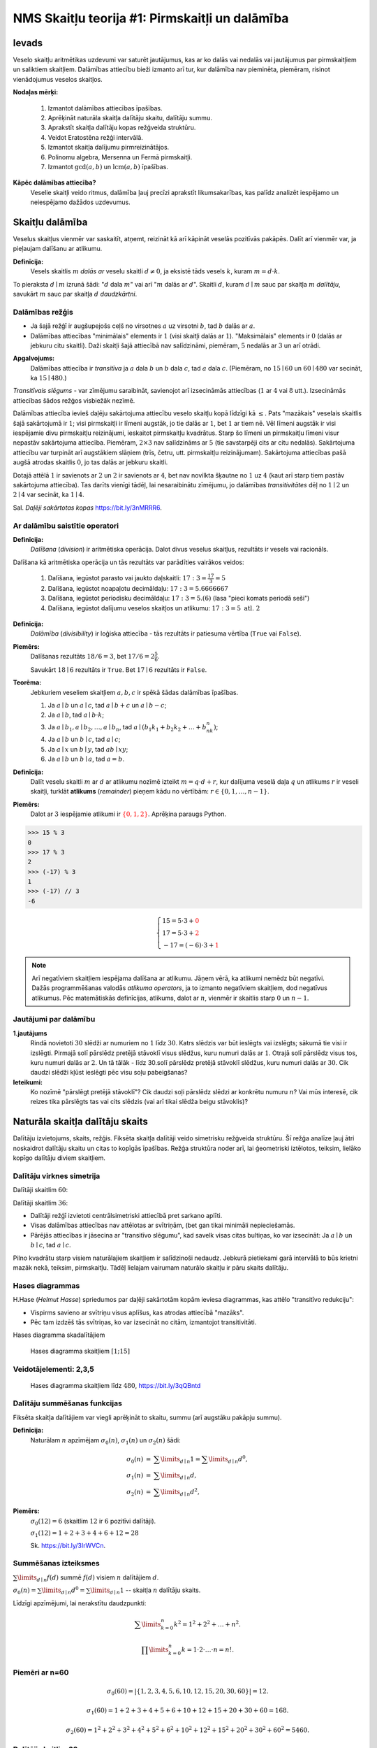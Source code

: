NMS Skaitļu teorija #1: Pirmskaitļi un dalāmība
=================================================

Ievads
--------

Veselo skaitļu aritmētikas uzdevumi var saturēt jautājumus, kas ar ko dalās vai nedalās vai jautājumus par pirmskaitļiem
un saliktiem skaitļiem.
Dalāmības attiecību bieži izmanto arī tur, kur dalāmība nav pieminēta, piemēram, risinot vienādojumus
veselos skaitļos.

**Nodaļas mērķi:**

  1. Izmantot dalāmības attiecības īpašības.
  2. Aprēķināt naturāla skaitļa dalītāju skaitu, dalītāju summu.
  3. Aprakstīt skaitļa dalītāju kopas režģveida struktūru.
  4. Veidot Eratostēna režģi intervālā.
  5. Izmantot skaitļa dalījumu pirmreizinātājos.
  6. Polinomu algebra, Mersenna un Fermā pirmskaitļi.
  7. Izmantot :math:`\gcd(a,b)` un :math:`\operatorname{lcm}(a,b)` īpašības.


**Kāpēc dalāmības attiecība?**
  Veselie skaitļi veido ritmus, dalāmība ļauj precīzi aprakstīt likumsakarības,
  kas palīdz analizēt iespējamo un neiespējamo dažādos uzdevumus.








Skaitļu dalāmība
-----------------------

Veselus skaitļus vienmēr var saskaitīt, atņemt, reizināt kā arī kāpināt veselās pozitīvās pakāpēs.
Dalīt arī vienmēr var, ja pieļaujam dalīšanu ar atlikumu.

**Definīcija:**
  Vesels skaitlis :math:`m` *dalās ar*
  veselu skaitli :math:`d \neq 0`, ja eksistē tāds vesels :math:`k`, kuram
  :math:`m = d \cdot k`.

To pieraksta :math:`d \mid m` izrunā šādi: ":math:`d` dala :math:`m`" vai arī ":math:`m` dalās ar :math:`d`".
Skaitli :math:`d`, kuram :math:`d \mid m` sauc par skaitļa :math:`m` *dalītāju*,
savukārt :math:`m` sauc par skaitļa :math:`d` *daudzkārtni*.





Dalāmības režģis
^^^^^^^^^^^^^^^^^^

.. image:: figs-ntjun01-divisibility/lattice-of-divisors.png
   :width: 1.2in


* Ja šajā režģī ir augšupejošs ceļš no virsotnes :math:`a` uz virsotni :math:`b`,
  tad :math:`b` dalās ar :math:`a`.
* Dalāmības attiecības "minimālais" elements ir :math:`1`
  (visi skaitļi dalās ar :math:`1`). "Maksimālais" elements
  ir :math:`0` (dalās ar jebkuru citu skaitli).
  Daži skaitļi šajā attiecībā nav salīdzināmi, piemēram, :math:`5` nedalās
  ar :math:`3` un arī otrādi.

**Apgalvojums:**
  Dalāmības attiecība ir *transitīva*
  ja :math:`a` dala :math:`b` un :math:`b` dala :math:`c`,
  tad :math:`a` dala :math:`c`. (Piemēram, no :math:`15 \mid 60` un
  :math:`60 \mid 480` var secināt, ka :math:`15 \mid 480`.)


*Transitīvais slēgums* - var zīmējumu saraibināt,
savienojot arī izsecināmās attiecības (:math:`1` ar :math:`4` vai :math:`8` utt.).
Izsecināmās attiecības šādos režģos visbiežāk nezīmē.




Dalāmības attiecība ievieš daļēju sakārtojuma attiecību veselo skaitļu kopā līdzīgi kā :math:`\leq`.
Pats "mazākais" veselais skaitlis šajā sakārtojumā ir :math:`1`;
visi pirmskaitļi ir līmeni augstāk, jo tie dalās ar :math:`1`, bet :math:`1` ar tiem nē.
Vēl līmeni augstāk ir visi iespējamie divu pirmskaitļu reizinājumi,
ieskaitot pirmskaitļu kvadrātus. Starp šo līmeni un pirmskaitļu līmeni
visur nepastāv sakārtojuma attiecība.
Piemēram, :math:`2 \times 3` nav salīdzināms ar :math:`5`
(tie savstarpēji cits ar citu nedalās).
Sakārtojuma attiecību var turpināt arī augstākiem slāņiem (trīs, četru, utt.
pirmskaitļu reizinājumam). Sakārtojuma attiecības
pašā augšā atrodas skaitlis :math:`0`, jo tas dalās ar jebkuru skaitli.

Dotajā attēlā :math:`1` ir savienots ar :math:`2` un :math:`2`
ir savienots ar :math:`4`, bet nav novilkta
šķautne no :math:`1` uz :math:`4` (kaut arī starp tiem
pastāv sakārtojuma attiecība). Tas darīts
vienīgi tādēļ, lai nesaraibinātu zīmējumu,
jo dalāmības *transitivitātes* dēļ no
:math:`1 \mid 2` un :math:`2 \mid 4` var secināt,
ka :math:`1 \mid 4`.

Sal. *Daļēji sakārtotas kopas* `<https://bit.ly/3nMRRR6>`_.




Ar dalāmību saistītie operatori
^^^^^^^^^^^^^^^^^^^^^^^^^^^^^^^^^^

**Definīcija:**
  *Dalīšana* (*division*) ir aritmētiska operācija. Dalot divus
  veselus skaitļus, rezultāts ir vesels vai racionāls.


Dalīšana kā aritmētiska operācija un tās rezultāts var parādīties vairākos veidos:

  1. Dalīšana, iegūstot parasto vai jaukto daļskaitli: :math:`17:3 = \frac{17}{3} = 5`
  2. Dalīšana, iegūstot noapaļotu decimāldaļu: :math:`17:3 = 5.6666667`
  3. Dalīšana, iegūstot periodisku decimāldaļu: :math:`17:3 = 5.(6)` (lasa "pieci komats periodā seši")
  4. Dalīšana, iegūstot dalījumu veselos skaitļos un atlikumu:  :math:`17:3 = 5\;\;\mbox{atl.}\;\;2`


**Definīcija:**
  *Dalāmība* (*divisibility*) ir loģiska attiecība - tās rezultāts ir
  patiesuma vērtība (``True`` vai ``False``).

**Piemērs:**
  Dalīšanas rezultāts :math:`18/6=3`, bet
  :math:`17/6=2\frac{5}{6}`.

  Savukārt :math:`18 \mid 6` rezultāts ir ``True``.
  Bet :math:`17 \mid 6` rezultāts ir ``False``.

**Teorēma:**
  Jebkuriem veseliem skaitļiem :math:`a,b,c` ir spēkā šādas dalāmības īpašības.

  1. Ja :math:`a \mid b` un :math:`a \mid c`, tad :math:`a \mid b+c` un :math:`a \mid b - c`;
  2. Ja :math:`a \mid b`, tad :math:`a \mid b \cdot k`;
  3. Ja :math:`a \mid b_1, a \mid b_2, \ldots, a \mid b_n`, tad :math:`a \mid (b_1k_1 + b_2k_2 + \ldots + b_nk_n)`;
  4. Ja :math:`a \mid b` un :math:`b \mid c`, tad :math:`a \mid c`;
  5. Ja :math:`a \mid x` un :math:`b \mid y`, tad :math:`ab \mid xy`;
  6. Ja :math:`a \mid b` un :math:`b \mid a`, tad :math:`a = b`.




**Definīcija:**
  Dalīt veselu skaitli :math:`m` ar :math:`d`
  ar atlikumu nozīmē izteikt :math:`m = q\cdot d + r`, kur
  dalījuma veselā daļa :math:`q`
  un atlikums :math:`r` ir veseli skaitļi, turklāt
  **atlikums** (*remainder*) pieņem kādu no vērtībām:
  :math:`r \in \{ 0, 1, \ldots, n-1 \}`.

**Piemērs:**
  Dalot ar :math:`3` iespējamie atlikumi
  ir :math:`\textcolor{red}{\{ 0,1,2 \}}`. Aprēķina paraugs Python.

.. code-block:: python

  >>> 15 % 3
  0
  >>> 17 % 3
  2
  >>> (-17) % 3
  1
  >>> (-17) // 3
  -6


.. math::

  \left\{
  \begin{array}{l}
  15 = 5 \cdot 3 + \textcolor{red}{0}\\
  17 = 5 \cdot 3 + \textcolor{red}{2}\\
  -17 = (-6) \cdot 3 + \textcolor{red}{1}
  \end{array}
  \right.


.. note::
  Arī negatīviem skaitļiem iespējama dalīšana ar atlikumu.
  Jāņem vērā, ka atlikumi nemēdz būt negatīvi.
  Dažās programmēšanas valodās
  *atlikuma operators*, ja to izmanto negatīviem skaitļiem,
  dod negatīvus atlikumus.
  Pēc matemātiskās definīcijas, atlikums, dalot ar :math:`n`, vienmēr ir skaitlis
  starp :math:`0` un :math:`n-1`.


Jautājumi par dalāmību
^^^^^^^^^^^^^^^^^^^^^^^^^


**1.jautājums**
  Rindā novietoti :math:`30` slēdži ar numuriem no :math:`1` līdz :math:`30`.
  Katrs slēdzis var būt ieslēgts vai izslēgts; sākumā tie visi ir izslēgti.
  Pirmajā solī pārslēdz pretējā stāvoklī visus slēdžus, kuru
  numuri dalās ar :math:`1`. Otrajā solī pārslēdz visus tos, kuru
  numuri dalās ar :math:`2`. Un tā tālāk - līdz 30.solī pārslēdz pretējā
  stāvoklī slēdžus, kuru numuri dalās ar :math:`30`.
  Cik daudzi slēdži kļūst ieslēgti pēc visu soļu pabeigšanas?

**Ieteikumi:**
  Ko nozīmē "pārslēgt pretējā stāvoklī"? Cik daudzi soļi pārslēdz slēdzi ar konkrētu numuru :math:`n`?
  Vai mūs interesē, cik reizes tika pārslēgts tas vai cits slēdzis (vai arī tikai slēdža
  beigu stāvoklis)?



.. only:: Internal

  **Atbilde:**

    **TODO:** Ievietot attēlu, kas parāda dalītāju skaitu dažādiem skaitļiem no :math:`1` līdz :math:`30`.
    Vizualizācija zīmē ritmu ar skaitļu :math:`1,2,3,4,\ldots` daudzkārtņiem horizontālēs.
    Dalītāju skaitu var saskaitīt vertikāli.
    Kuriem no skaitļiem ir nepāru skaits dalītāju?

  :math:`\square`








Naturāla skaitļa dalītāju skaits
------------------------------------

Dalītāju izvietojums, skaits, režģis. Fiksēta
skaitļa dalītāji veido simetrisku režģveida struktūru.
Šī režģa analīze ļauj ātri noskaidrot
dalītāju skaitu un citas to kopīgās īpašības. Režģa struktūra noder arī,
lai ģeometriski iztēlotos, teiksim, lielāko kopīgo dalītāju diviem skaitļiem.




Dalītāju virknes simetrija
^^^^^^^^^^^^^^^^^^^^^^^^^^^^

Dalītāji skaitlim :math:`60`:

.. image:: figs-ntjun01-divisibility/divisors-of-60-seq.png
   :width: 2in

.. image:: figs-ntjun01-divisibility/divisors-of-60-hasse.png
   :width: 1.6in

Dalītāji skaitlim :math:`36`:

.. image:: figs-ntjun01-divisibility/divisors-of-36-seq.png
   :width: 1.5in

.. image:: figs-ntjun01-divisibility/divisors-of-36-hasse.png
   :width: 1.5in




* Dalītāji režģī izvietoti centrālsimetriski attiecībā pret sarkano aplīti.
* Visas dalāmības attiecības nav attēlotas ar svītriņām,
  (bet gan tikai minimāli nepieciešamās.
* Pārējās attiecības ir jāsecina ar "transitīvo slēgumu",
  kad savelk visas citas bultiņas, ko var izsecināt:
  Ja :math:`a \mid b` un :math:`b \mid c`, tad :math:`a \mid c`.

Pilno kvadrātu starp visiem naturālajiem skaitļiem ir salīdzinoši
nedaudz. Jebkurā pietiekami garā intervālā to būs krietni
mazāk nekā, teiksim, pirmskaitļu.  Tādēļ lielajam vairumam
naturālo skaitļu ir pāru skaits dalītāju.




Hases diagrammas
^^^^^^^^^^^^^^^^^^

H.Hase (*Helmut Hasse*) spriedumos par daļēji sakārtotām
kopām ieviesa diagrammas, kas attēlo "transitīvo redukciju":

* Vispirms savieno ar svītriņu visus aplīšus, kas atrodas attiecībā "mazāks".
* Pēc tam izdzēš tās svītriņas, ko var izsecināt no citām, izmantojot transitivitāti.

Hases diagramma skadalītājiem

.. figure:: figs-ntjun01-divisibility/hasse-1-to-15.png
   :width: 2in
   :alt: Hases diagramma skaitļiem :math:`[1;15]`

   Hases diagramma skaitļiem :math:`[1;15]`


Veidotājelementi: 2,3,5
^^^^^^^^^^^^^^^^^^^^^^^^^^

.. figure:: figs-ntjun01-divisibility/hasse-larger.png
   :width: 4.2in
   :alt: Hases diagramma skaitļiem līdz :math:`480`

   Hases diagramma skaitļiem līdz :math:`480`, `<https://bit.ly/3qQBntd>`_



Dalītāju summēšanas funkcijas
^^^^^^^^^^^^^^^^^^^^^^^^^^^^^^^

Fiksēta skaitļa dalītājiem var viegli aprēķināt to skaitu, summu (arī augstāku pakāpju summu).

**Definīcija:**
  Naturālam :math:`n` apzīmējam :math:`\sigma_0(n)`, :math:`\sigma_1(n)` un :math:`\sigma_2(n)` šādi:

.. math::

  \begin{array}{rcl}
  \sigma_0(n) & = & \sum\limits_{d \mid n} 1 = \sum\limits_{d \mid n} d^0,\\
  \sigma_1(n) & = & \sum\limits_{d \mid n} d,\\
  \sigma_2(n) & = & \sum\limits_{d \mid n} d^2,
  \end{array}


**Piemērs:**
  :math:`\sigma_0(12) = 6` (skaitlim :math:`12` ir :math:`6` pozitīvi dalītāji).

  :math:`\sigma_1(12) = 1 + 2 + 3 + 4 + 6 + 12 = 28`

  Sk. `<https://bit.ly/3IrWVCn>`_.






Summēšanas izteiksmes
^^^^^^^^^^^^^^^^^^^^^^^

:math:`\sum\limits_{d \mid n} f(d)` summē :math:`f(d)`
visiem :math:`n` dalītājiem :math:`d`.

:math:`\sigma_0(n) = \sum\limits_{d \mid n} d^0 = \sum\limits_{d \mid n} 1` -- skaitļa
:math:`n` dalītāju skaits.

Līdzīgi apzīmējumi, lai nerakstītu daudzpunkti:

.. math::

  \sum\limits_{k = 0}^n  k^2 = 1^2 + 2^2 + \ldots + n^2.

.. math::

  \prod\limits_{k = 0}^n  k = 1 \cdot 2 \cdot \ldots \cdot n = n!.



Piemēri ar n=60
^^^^^^^^^^^^^^^^

.. math::

  \sigma_0(60) = \left| \{ 1,2,3,4,5,6,10,12,15,20,30,60 \} \right| = 12.

.. math::

  \sigma_1(60) = 1 + 2 + 3 + 4 + 5 + 6 + 10 + 12 + 15 + 20 + 30 + 60 = 168.

.. math::

  \sigma_2(60) = 1^2 + 2^2 + 3^2 + 4^2 + 5^2 + 6^2 + 10^2 + 12^2 + 15^2 + 20^2 + 30^2 + 60^2  = 5460.




Dalītāji skaitlim 60
^^^^^^^^^^^^^^^^^^^^^^

.. figure:: figs-ntjun01-divisibility/divisors-of-60.png
   :width: 2in



* Dalītāju skaitu var atrast, izmantojot *reizināšanas likumu*.
* Zināms, ka :math:`60 = 2^23^15^1`.
* Katrs skaitļa :math:`60` dalītājs izsakāms :math:`2^a3^b5^c`,
  kur :math:`a \in \{ 0,1,2\}`, :math:`b \in \{ 0,1 \}`, :math:`c \in \{ 0,1 \}`.
* Sareizinām elementu skaitu: :math:`3 \cdot 2 \cdot 2 = 12`.


.. math::

  \sigma_0 \left( 2^{\textcolor{red}{2}}3^{\textcolor{red}{1}}5^{\textcolor{red}{1}} \right) =

.. math::

   = (\textcolor{red}{2}+1)\cdot (\textcolor{red}{1}+1)(\textcolor{red}{1}+1) = 12.



Dalītāju un to kvadrātu summas
^^^^^^^^^^^^^^^^^^^^^^^^^^^^^^^^^^

:math:`\sigma_1(60)` un :math:`\sigma_2(60)` arī var ātri
aprēķināt, izmantojot algebriskas identitātes:


.. math::

  \sigma_1(60) = \left( 2^2 + 2^1 + 2^0 \right) \left( 3^1 + 3^0 \right) \left( 5^1 + 5^0 \right) =

.. math::

   = (4+2+1)(3+1)(5+1) = 7 \cdot 4 \cdot 6 = 168.


.. math::

  \sigma_2(60) = \left( 2^4 + 2^2 + 2^0 \right) \left( 3^2 + 3^0 \right) \left( 5^2 + 5^0 \right) =

.. math::

   = (16+4+1)(9+1)(25+1) = 5460.

Visu šo var iegūt no sadalījuma pirmreizinātājos:
:math:`60 = 2 \cdot 2 \cdot 3 \cdot 5 = 2^23^15^1`.

**Apgalvojums:**
  Katram naturālam :math:`n` eksistē
  bezgalīgi daudzi skaitļi :math:`M`, kuriem ir tieši
  :math:`n` pozitīvi dalītāji.

*Pierādījums:*
  Var izvēlēties :math:`M = p^{n-1}`, kur
  :math:`p` ir jebkurš pirmskaitlis. :math:`\blacksquare`







Jautājumi dalītāju skaitam un summai
^^^^^^^^^^^^^^^^^^^^^^^^^^^^^^^^^^^^^^^^

**1.jautājums:**
  Atrast mazāko naturālo skaitli :math:`M`, kam ir tieši :math:`16` dalītāji.

.. only:: Internal

  **Atbilde:**

    Skaitlim :math:`M` nevar būt vairāk kā četri pirmreizinātāji.
    Ja :math:`M = p_1^ap_2^bp_3^cp_4^d`, tam ir
    :math:`(a+1)(b+1)(c+1)(d+1)` dalītāji.
    Var iegūt rezultātu :math:`16`, ja :math:`a =b = c = d =1`.
    Savukārt, ja dažādo :math:`M` pirmreizinātāju
    ir vairāk kā četri, tad :math:`M` būtu vismaz :math:`2^5 = 32`
    dalītāji.

    Šķirosim dažādus gadījumus, kā :math:`16` var izteikt
    ne vairāk kā četru dažādu pirmskaitļu (vai to pakāpju) reizinājumu.
    Dalītāju skaitu nosaka pirmreizinātāju pakāpes, nevis tas, kā
    izvēlēti paši pirmreizinātāji. Tāpēc sadalījumus pirmreizinātājos
    šķirosim pēc pirmreizinātāju pakāpēm, veicot pirmreizinātāju izvēli
    nedaudz vēlāk.

    .. image:: figs-ntjun01-divisibility/16-divisors-var123.png
       :width: 4in

    **(A) gadījums:**
      :math:`16 = (15+1)` jeb :math:`p^{15}`, kur :math:`p` ir pirmskaitlis.
      Mazākais šāds skaitlis ir :math:`M = 2^{15} = 32768`.

    **(B) gadījums:**
      :math:`16 = (7+1)(1+1)` jeb
      :math:`p^7q`, kur :math:`p,q` ir pirmskaitļi.
      Mazākais šāds skaitlis ir :math:`2^7\cdot{} 3 = 128 \cdot 3 = 384`.

    **(C) gadījums:**
      :math:`16 = (3+1)(3+1)` jeb
      :math:`p^3q^3`, kur :math:`p,q` ir pirmskaitļi.
      Mazākais šāds skaitlis ir :math:`2^3\cdot{} 3^3 = 216`.


    .. image:: figs-ntjun01-divisibility/16-divisors-var45.png
       :width: 3.5in


    **(D) gadījums:**
      :math:`(3+1)(1+1)(1+1)` jeb
      :math:`p^3qr`, kur :math:`p,q,r` ir pirmskaitļi.
      Mazākais šāds skaitlis ir :math:`2^3\cdot{} 3 \cdot 5 = 120`.

    **(E) gadījums:**
      :math:`(1+1)(1+1)(1+1)(1+1)` jeb
      skaitlis formā :math:`pqrs`, kur :math:`p,q,r,s` ir pirmskaitļi.
      Mazākais šāds skaitlis ir :math:`2 \cdot 3 \cdot 5 \cdot 7 = 210`.


    Mazākais no apskatītajiem pieciem rezultātiem
    ir :math:`120` ((D) gadījums). Tā kā ikvienā no gadījumiem
    izvēlējāmies mazākos iespējamos pirmreizinātājus, tātad šo
    rezultātu nevar uzlabot.

  :math:`\square`





**2.jautājums:**
  Naturālam skaitlim :math:`n` ir tieši :math:`125` naturāli
  dalītāji (ieskaitot :math:`1` un pašu :math:`n`).
  Kādu visaugstākās pakāpes sakni noteikti var izvilkt no
  :math:`n`, iegūstot naturālu rezultātu?


.. only:: Internal

  **Atbilde:**

    :math:`125` var izteikt kā reizinājumu
    vairākiem skaitļiem (kas pārsniedz :math:`1`) sekojošos veidos:

    * :math:`125 = 124+1`.
    * :math:`125 = 25 \cdot 5 = (24 + 1) \cdot (4+1)`.
    * :math:`125 = 5 \cdot 5 \cdot 5 = (4+1) \cdot (4+1) \cdot (4+1)`.

    Tādēļ skaitli :math:`n` var sadalīt pirmreizinātājos
    vienā no sekojošiem veidiem:


    .. math::

      n = p^{124},\;\;n = p^{24}q^4\;\;\text{vai}\;\;n = p^{4}q^4r^4,

    kur :math:`p,q,r` ir pirmskaitļi. Visos gadījumos var izvilkt 4.pakāpes sakni.

  :math:`\square`




















Pirmskaitļu izvietojums
-------------------------

**Anotācija:**
  Šajā tēmā pamatojam, ka pirmskaitļu ir bezgalīgi daudz,
  apsveram iespējas tos algoritmiski atrast (Eratostena režģis,
  daži mūsdienu algoritmi). Apskatām sacensību uzdevumus,
  kuri iedvesmojušies no šīs pirmskaitļu teorijas.

  Pirmskaitļu izvietojums nelielos intervālos
  var izskatīties juceklīgs. Tomēr garākos
  intervālos to blīvums labi tuvināms ar
  varbūtisku modeli. Vienkāršoti sakot,
  lieliem naturāliem :math:`n`, varbūtība, ka :math:`n`
  ir pirmskaitlis, ir apgriezti
  proporcionāla skaitļa :math:`n` naturālajam logaritmam.



Pirmskaitļu jēdziens
^^^^^^^^^^^^^^^^^^^^^^

**Definīcija:**
  Naturālu skaitli :math:`p>1` sauc par **pirmskaitli**
  (*prime number*), ja vienīgie tā dalītāji ir :math:`1` un :math:`p`.

Naturālus skaitļus :math:`n>1`, kas nav pirmskaitļi, sauc par
**saliktiem skaitļiem** (*composite number*).
Skaitlis :math:`1` nav ne pirmskaitlis, ne salikts skaitlis.



Intervālā :math:`[1;100]` ir :math:`25` pirmskaitļi:

===  ===  ===  ===  ===
  2    3    5    7   11
 13   17   19   23   29
 31   37   41   43   47
 53   59   61   67   71
 73   79   83   89   97
===  ===  ===  ===  ===



.. note::
  Skaitlis :math:`1` nav ne pirmskaitlis, ne arī salikts skaitlis.
  Tas ir *vienības elements* naturālu skaitļu reizināšanā.
  (Veselo skaitļu pasaulē :math:`-1` ir otrs vienības elements.)





Eratostena režģis
^^^^^^^^^^^^^^^^^^^


.. image:: figs-ntjun01-divisibility/eratosthenes.png
   :width: 1.8in

Eratostena process notiek vairākos soļos.

* Skaitļu tabuliņā atzīmē mazāko skaitli
  (pirmskaitli :math:`\textcolor{red}{2}`) un visus
  tā dalāmos/daudzkārtņus izsvītro.
* Atzīmē mazāko neizsvītroto
  (pirmskaitli :math:`\textcolor{green}{3}`) un
  visus tā daudzkārtņus izsvītro.
* Atzīmē mazāko neizsvītroto
  (pirmskaitli :math:`\textcolor{blue}5`) un
  visus tā daudzkārtņus izsvītro.

**Apgalvojums:**
  Minētais process nekad nebeigsies; pēc katra soļa paliks
  neizsvītroti skaitļi.


.. note::
  Vai Eratostena režģis ir efektīvs algoritms,
  ja jāatrod visi pirmskaitļi intervālā :math:`[1,N]`?

  Eratostens (276. g. p.m.ē –194. g. p.m.ē.)
  pazīstams arī ar to, ka diezgan precīzi
  noteicis Zemeslodes apkārtmēru.
  Viņa eksperiments balstījās uz novērojumu,
  ka divās Ēģiptes pilsētās, kas abas atrodas
  uz tā paša meridiāna (mūsdienās tās
  sauc Asuāna un Aleksandrija),
  ir atšķirīgs Saules augstums virs horizonta
  vasaras saulgriežos. Asuāna atrodas
  uz Ziemeļu tropiskā loka – Saule tur
  nonāk tieši zenītā, savukārt Aleksandrijā
  tā pat saulgriežos atrodas
  noteiktā leņķī no zenīta – un leņķi var izmērīt,
  piemēram, kā vertikāla staba ēnas garumu.
  Attālums no Asuānas līdz Aleksandrijai
  Eratostenam bija zināms; Zemeslodes apkārtmēru
  tad noteica ar trigonometrisku sakarību

  Eratostena režģis ir dinamiskās programmēšanas
  piemērs. Šie algoritmi aizpilda apjomīgas
  datu struktūras (piemēram, masīvus, tabulas).
  Dinamiskā programmēšana ir efektīva, piemēram,
  kāpinot skaitļus lielās pakāpēs (atceroties agrāk
  iegūtus starprezultātus), vai arī, aprēķinot
  Fibonači skaitļus.

  Lai noskaidrotu, vai konkrēts skaitlis :math:`n`
  ir pirmskaitlis, Eratostena režģis nav praktisks
  algoritms (jo tas meklē visus pirmskaitļus, kas
  par to mazāki).


**Piemērs:**
  Kādā no Eratostena režģa veidošanas
  soļiem tiek izsvītroti visi tie saliktie skaitļi, kuri
  ir pirmskaitļa :math:`13`
  daudzkārtņi. Kurš no šajā solī
  izsvītrotajiem skaitļiem ir pirmais?

**Risinājums:**
  Skaitļa :math:`13` daudzkārtņi, kas tiek izsvītroti
  ir :math:`26,39,52,\ldots`. Mazākais no šiem skaitļiem,
  kas nedalās ar nevienu citu pirmskaitli :math:`p < 13`
  ir :math:`13^2 = 169`. Tam seko arī :math:`13 \cdot 17` un
  daudzi citi piemēri, kurus šajā solī izsvītro
  pirmoreiz.




Pirmskaitļu ir bezgalīgi daudz
^^^^^^^^^^^^^^^^^^^^^^^^^^^^^^^^^^

**Teorēma (Eiklīds):**
  Pirmskaitļu ir bezgalīgi daudz.

**Pierādījums:**
  No pretējā. Ja pirmskaitļu būtu
  galīgs skaits, tad eksistētu lielākais pirmskaitlis
  :math:`p_K`. Sareizinām visus pirmskaitļus, pieskaitām :math:`1`:

  .. math::

    P = p_1 \cdot p_2 \cdot p_3 \cdot \ldots \cdot p_K + 1.

  :math:`P` nedalās ne ar vienu no pirmskaitļiem, kuri ir galīgajā
  sarakstā: vienmēr atlikums :math:`1`. Vai nu :math:`P` pats ir pirmskaitlis
  vai kādu (sarakstā neesošu) pirmskaitļu reizinājums. Pretruna.
  :math:`\blacksquare`




Pilnās pārlases algoritms
^^^^^^^^^^^^^^^^^^^^^^^^^^^

Ir iespējams, pārbaudīt, vai skaitlis :math:`n` ir pirmskaitlis,
to dalot ar :math:`2,3,\ldots` -- visiem skaitļiem līdz :math:`\sqrt{n}`.

.. code-block:: python

  import math
  def isPrime(n):
      result = True
      ROOT = int(math.sqrt(n))
      for d in range(2,ROOT+1):
          if n % d == 0:
              result = False
              break
      return result

  print(isPrime(10000000019))


.. note::
  Pilnā pārlase ir ļoti neefektīva (slikti strādā jau pie :math:`n = 10^{30}`).
  Tam par iemeslu ir nepieciešamība kriptogrāfijā un citos lietojumos pārbaudīt
  vai ir pirmskaitlis kāds ļoti liels skaitlis, piemēram :math:`p \approx 10^{100}`
  (skaitlis ar aptuveni :math:`100` cipariem).

  Tad pilnajai pārlasei jāpārbauda aptuveni :math:`\sqrt{p} \approx 10^{50}` dalīšanās darbības --
  šis ir jau divreiz īsāks skaitlis, kura pierakstā ir tikai :math:`50` cipari, bet joprojām tik liels,
  lai visas šīs pārbaudes praksē nevarētu izdarīt.
  Ja kopš Visuma rašanās (Lielā sprādziena) pagājuši aptuveni 13.8 miljardi gadu,
  tās ir tikai :math:`4.35 \cdot 10^{23}` mikrosekundes.


Ātrāki pirmskaitļu testi
^^^^^^^^^^^^^^^^^^^^^^^^^^

  Ir algoritmi, kuri darbojas pietiekami efektīvi arī pie :math:`p \approx 10^{100}`
  un vēl daudz lielākiem skaitļiem.
  Pirmais no tiem ir Millera-Rabina tests (ap 1982.g.), kas izmanto nejaušo skaitļu ģeneratoru un
  var kļūdīties ar kaut kādu varbūtību. Nedaudz palielinot pārbaužu skaitu,
  šo kļūdīšanās varbūtību var pēc patikas samazināt. Šo algoritmu vēl joprojām visvairāk
  izmanto praksē.
  Sk. teoriju `<https://bit.ly/3qOFLsS>`_ un arī
  algoritma kodu dažās programmēšanas valodās -- `<https://bit.ly/3nNpKBo>`_.

  Cits svarīgs algoritms ir `<https://bit.ly/3FROhLN>`_, AKS algoritms
  jeb Agrawal-Kayal-Saxena pirmskaitļu tests ap 2002.g.) Tas bija pirmais
  efektīvais algoritms, kas neizmanto nejaušos skaitļus un arī nepieļauj kļūdīšanās varbūtību.



**Piemērs:**
  Vai eksistē :math:`1000` pēc kārtas sekojoši skaitļi, kuri visi ir salikti?

Atstarpēm starp pirmskaitļiem ir tendence pieaugt, ja skaitļi kļūst lielāki;
pastāv izvērsta teorija par **pirmskaitļu atstarpēm** (*prime gaps*).
Sk. `<https://bit.ly/3nOnoSG>`_.
Enciklopēdijas tabulā atrodam, ka pirmā vieta, kur attālums
starp diviem pirmskaitļiem pārsniedz tūkstoti, sākas ar pirmskaitli :math:`p=1\,693\,182\,318\,746\,371`

.. code-block:: python

  >>> import sympy
  >>> p1 = 1693182318746371
  >>> p2 = p1 + 1132
  >>> set([sympy.isprime(n) for n in range(p1+1, p2)])
  {False}

No otras puses, ir arī zināms, ka starpība starp diviem pēc kārtas
sekojošiem pirmskaitļiem bezgalīgi daudzas reizes nepārsniedz :math:`246`.
(T.i. eksistē cik patīk lieli pirmskaitļi :math:`p_1` un :math:`p_2`,
kuriem :math:`|p_1 - p_2| \leq 246`.)
Jautājums, vai eksistē bezgalīgi daudzi dvīņu pirmskaitļi (starp kuriem
attālums ir :math:`2`), joprojām ir atklāts.


**Konstruktīvs pierādījums:**
  Ja mums nav pieejams dators, Internets vai citi palīglīdzekļi,
  tad :math:`1000` pēc kārtas sekojošus saliktus skaitļus var
  uzkonstruēt arī ar vienkāršiem algebriskiem spriedumiem.

  Izvēlamies :math:`N = 1001!+2`, tad iegūstam, ka :math:`1000!+a` dalās ar
  :math:`a` katram :math:`a \in \{2,\ldots 1001 \}`. :math:`\square`

Ievērojam, ka iegūtais :math:`N = 1001!+2` (vieta, kur sākas saliktie skaitļi) ir krietni lielāks nekā
vērtība :math:`p_1 = 1693182318746371 + 1`, kas norādīta enciklopēdijā.



**Uzdevums:**
  Pierādīt, ka ir bezgalīgi daudz nepāru pirmskaitļu, kas
  izsakāmi formā :math:`4k+3` (dod atlikumu :math:`3`, dalot ar :math:`4`).

TODO: Pamatot līdzīgi kā pierādījumā par bezgalīgo pirmskaitļu skaitu.



Dirihlē teorēma par pirmskaitļiem
^^^^^^^^^^^^^^^^^^^^^^^^^^^^^^^^^^^

**Dirihlē Teorēma (Dirichlet):**
  Ja :math:`a` un :math:`d` ir savstarpēji pirmskaitļi,
  tad bezgalīgā aritmētiskā progresijā

  .. math::

    a, a+d, a+2d, a+3d, \ldots

  ir bezgalīgi daudz pirmskaitļu.

Dažām :math:`a` un :math:`d` vērtībām šo teorēmu var pierādīt ar elementārām
metodēm (nupat redzējām pie :math:`a=3` un :math:`d=4`). Bet vispārīgajā
gadījumā ir piemērotākas matemātiskās analīzes metodes,
kas iziet ārpus mūsu kursa.


Ulama spirāle
^^^^^^^^^^^^^^^^

.. image:: figs-ntjun01-divisibility/ulam-spiral.png
   :width: 2in


Ulama spirāli veido, uz rūtiņu papīra zīmējot
attinošos spirāli, sākot ar skaitli :math:`1`.
Pirmskaitļus, atzīmē ar melniem punktiņiem.

Pirmskaitļi neveido viegli
paredzamas likumsakarības, bet tie sablīvējas
uz dažām taisnēm.




**Piemērs:**
  Aplūkojam polinomu :math:`f(x) = x^2 + x + 41`.
  Visiem argumentiem :math:`x = 0,1,\ldots,39`
  tas pieņem vērtības, kas ir pirmskaitļi.

Šī polinoma vērtību vidū arī lielākiem :math:`x`
ir neparasti  daudz pirmskaitļu.
Ar modulāro aritmētiku iespējams
pamatot, ka :math:`x^2 + x + 41` (kur :math:`x \in \mathbb{N}`)
nevar dalīties ne ar vienu pirmskaitli :math:`p < 41`.


.. note::
  Joprojām nepastāv viegli uzrakstāma formula
  (piemēram, izmantojot elementārās funkcijas,
  veselās daļas u.c.), kuras vērtību
  kopa būtu bezgalīga un saturētu tikai pirmskaitļus.

  Protams, nav jēgas meklēt tādas starp polinomiem.
  Tomēr izrādās, ka daži polinomi
  starp savām vērtībām satur neparasti daudz pirmskaitļu.


**TODO:**
  Vizualizācija, kur :math:`x^2 + x + 41` vērtības
  atliktas uz Ulama spirāles.



Pirmskaitļu skaitīšanas funkcija
^^^^^^^^^^^^^^^^^^^^^^^^^^^^^^^^^^


.. image:: figs-ntjun01-divisibility/pi-counting-function.png
   :width: 2in


**Definīcija:**
  Ar :math:`\pi(x)` apzīmējam
  **pirmskaitļu skaitīšanas funkciju**
  (*prime-counting function*): Katram
  reālam skaitlim :math:`x \in \mathbb{R}`,
  :math:`\pi(x)` izsaka pirmskaitļu :math:`p_i` skaitu,
  kuriem :math:`p_i \leq x`.

  :math:`\pi(x)` definīcijas apgabals ir :math:`\mathbb{R}`,
  vērtību apgabals ir :math:`\mathbb{Z}_{0+}` -- visi
  veselie nenegatīvie skaitļi.

**Piemēri:**
  :math:`\pi(1.99) = 0`, :math:`\pi(2) = 1`,
  :math:`\pi(3) = \pi(3.14) = \pi(4.99) = 2`,
  :math:`\pi(100) = 25`.









Mersena un Fermā skaitļi
--------------------------


**Anotācija:**
  Meklējot pirmskaitļus formā :math:`2^n \pm 1` (vai vispārīgāk - :math:`a^n \pm 1`)
  saskaramies ar algebriskām likumsakarībām – bieži pastāv identitātes, kas ļauj izteiksmi
  sadalīt reizinātājos. Toties situācijas, kad tas nav triviāli izdarāms ir pētītas
  un novedušas pie Fermā un Mersena pirmskaitļu jēdziena.
  Tās ļauj atrast ļoti lielus pirmskaitļus.



Algebriskas identitātes
^^^^^^^^^^^^^^^^^^^^^^^^^

* Pakāpju starpības formula (visiem :math:`n \geq 2`):

  .. math::

    \textcolor{red}{a^n - b^n} =
    \textcolor{red}{(a-b)}\left( a^{n-1}+a^{n-2}b^1 + \ldots +
    a^1b^{n-2} + b^{n-1} \right).

* Pakāpju summas formula (visiem :math:`n \geq 1`):

  .. math::

    \textcolor{red}{a^{2n+1} + b^{2n+1}} =
    \textcolor{red}{(a+b)}\left( a^{2n} - a^{2n-1}b^1 +
    a^{2n-2}b^2 - \cdots - a^1b^{2n-1} + b^{2n} \right).

Var pierādīt, atverot iekavas. (Iekavās ar daudzpunktiem ir galīgu ģeometrisku
progresiju summas.)



Fermā skaitļu jēdziens
^^^^^^^^^^^^^^^^^^^^^^^^^^

Bijuši vairāki mēģinājumi uzrakstīt
kompaktu formulu (bez `for` cikliem
vai citiem programmēšanas paņēmieniem), kuras
visas vērtības ir pirmskaitļi.

**Definīcija:**
  Par :math:`n`-to Fermā skaitli
  (:math:`n \geq 0`) sauc :math:`F_n = 2^{2^n}+1`.

P.Fermā (*Pierre de Fermat*, 1607--1665) izteica hipotēzi,
ka visi :math:`F_n` ir pirmskaitļi.



:math:`F_0,F_1,F_2,F_3,F_4` ir vienīgie
zināmie pirmskaitļi:

* :math:`F_0 = 2^{2^0} + 1 = 2^1 + 1 = 3`,
* :math:`F_1 = 2^{2^1} + 1 = 2^2 + 1 = 5`,
* :math:`F_2 = 2^{2^2} + 1 = 2^4 + 1 = 17`,
* :math:`F_3 = 2^{2^3} + 1 = 2^8 + 1 = 257`,
* :math:`F_4 = 2^{2^4} + 1 = 2^{16} + 1 = 65537`.

Jau :math:`F_5 = 2^{2^5} + 1 = 2^{32} + 1 =`
:math:`=4\,294\,967\,297 = 641 \cdot 6\,700\,417` nav pirmskaitlis.
(Leonards Eilers (Leonhard Euler), 1707-1783).

.. note::
  Izņemot pirmos 5 Fermā skaitļus
  (no :math:`F_0` līdz :math:`F_4`), nav zināms neviens cits
  pirmskaitlis. Ir pilnībā sadalīti pirmreizinātājos
  pirmie :math:`12` šādi skaitļi – no :math:`F_0` līdz :math:`F_11`.
  Daudziem citiem ir zināmi daži dalītāji;
  atklāto/zināmo dalītāju skaits tiek
  regulāri papildināts.


Skaitļi formā :math:`2^N + 1` nevar būt pirmskaitļi,
ja kāpinātājam :math:`N` ir kāds nepāru dalītājs, kas lielāks par :math:`1`, jo
šajā gadījumā var dalīt reizinātājos, izmantojot
algebriskas identitātes :math:`a^3 + 1^3`, :math:`a^5 + 1^5` utml.

Tātad pats kāpinātājs :math:`N` (lai sanāktu kaut kas interesants,
kas nedalās reizinātājos pavisam triviāli)
noteikti ir divnieka pakāpe jeb :math:`2^N + 1` ir faktiski
pierakstāms kā :math:`2^{2^k}+1`.
Fermā pirmskaitļi :math:`2^n+1` ir iespējami vien tad, ja skaitlim :math:`n` nav nepāru dalītāju
(pretējā gadījumā tos var sadalīt reizinātājos, izmantojot kubu summu, piekto pakāpju summu vai līdzīgu identitāti).
Tātad Fermā pirmskaitļi patiesībā izskatās šādi: :math:`2^{2^n}+1`.







Mersenna skaitļi
^^^^^^^^^^^^^^^^^^

**Definīcija:**
  Skaitli :math:`M_n` sauc par
  **Mersenna skaitli** (*Mersenne number*), ja to var izteikt formā :math:`2^n - 1`.
  Ja turklāt :math:`M_n` ir pirmskaitlis, tad to sauc par
  **Mersenna pirmskaitli** (*Mersenne prime*).


.. note::
  Kāda īpašība noteikti jāizpilda
  skaitlim :math:`n`, lai :math:`M_n = 2^n - 1` būtu
  izredzes būt pirmskaitlim?

  Ja :math:`n` nav pirmskaitlis un to var sadalīt kā :math:`n = ab`, tad :math:`2^n-1`
  dalās reizinātājos kā divu :math:`a`-to (vai divu :math:`b`-to) pakāpju starpība un tātad nav pirmskaitlis.
  Tātad vienīgie Mersena pirmskaitļi var būt formā :math:`2^p - 1`, kur :math:`p` ir pirmskaitlis.
  Šādā formā parasti ir pirmskaitļi-rekordisti
  (t.i. lielākie starp visiem pirmskaitļiem, kuri ikbrīd zināmi progresīvajai cilvēcei).




**Teorēma:**
  Lai Mersena skaitlis :math:`M_n = 2^n - 1`
  būtu pirmskaitlis, ir *nepieciešami*, lai pats
  :math:`n` būtu pirmskaitlis.

**Pierādījums:**
  Ja :math:`n = km` ir divu naturālu
  skaitļu reizinājums (turklāt :math:`k>1` un :math:`m>1`),
  tad var sadalīt reizinātājos kā :math:`a^m - b^m`:

  .. math::

    M_n = 2^{km} - 1 = \left( 2^k \right)^m - 1^m =

  .. math::

    = (2^k - 1) \left( (2^k)^{m-1} + \ldots + 1 \right).



Nosacījums, ka :math:`p` ir pirmskaitlis ir
*nepieciešams*, bet nav
*pietiekams*, lai :math:`2^p - 1` būtu pirmskaitlis.

**Piemēri:**

  .. math::

    \begin{array}{l}
    M_{11} = 2^{11} - 1 = 2047 = 23 \cdot 89,\\
    M_{23} = 2^{23} - 1 = 8388607 = 47 \cdot 178481.\\
    \end{array}

Šādu piemēru ir tik daudz, ka Mersena skaitļi, kuri
tiešām ir pirmskaitļi, ir tikai niecīga daļa no
visiem :math:`2^p - 1` (pašlaik zināms tikai :math:`51` Mersena pirmskaitlis;
vidēji katru gadu atrod pa vienam jaunam).


Mersena pirmskaitļu piemēri:

====================  ==========  ==========  ==========  ===========  =============  ================  ================  ========================
:math:`n`              :math:`2`   :math:`3`   :math:`5`    :math:`7`     :math:`13`        :math:`17`        :math:`19`                :math:`31`
:math:`M_n = 2^n-1`    :math:`3`   :math:`7`  :math:`31`  :math:`127`   :math:`8191`  :math:`131\,071`  :math:`524\,287`  :math:`2\,147\,483\,647`
====================  ==========  ==========  ==========  ===========  =============  ================  ================  ========================


Lielākais Mersena pirmskaitlis (un vispār - lielākais
zināmais pirmskaitlis) ir :math:`2^{82\,589\,933} - 1`.
Tas atrasts 2018.g. decembrī.

Pavisam zināmi :math:`51` Mersena pirmskaitļi. Kopš
1996.g. GIMPS (*Great Internet Mersenne Prime Search*)
projekta ietvaros 23 gadu laikā atrasti jau
17 pirmskaitļi.

Sk. visu zināmo Mersenna pirmskaitļu sarakstu -- `<https://bit.ly/3nOYhzl>`_.


.. note::
  Šis GIMPS projekts parādījās kā prototips/iedvesma BitCoin un citu līdzīgu kriptovalūtu rēķināšanai.
  Lielākā zināmā Mersena pirmskaitļa :math:`M_{82,589,933}` decimālpierakstā
  ir :math:`24,862,048` cipari – pilnībā izdrukāts tas aizņemtu vairākus grāmatplauktus.



Perfektie skaitļi
^^^^^^^^^^^^^^^^^^^^

**Definīcija:**
  Skaitli sauc par **perfektu** (*perfect number*),
  ja tas vienāds ar visu savu dalītāju summu (izņemot sevi pašu).

**Piemēri:**
  :math:`6 = 1+2+3`; :math:`28 = 1 + 2 + 4 + 7 + 14`.

**Teorēma (Eiklīds):**
  Ja :math:`2^p - 1` ir pirmskaitlis, tad
  :math:`2^{p-1}(2^p - 1)` ir perfekts.

**Teorēma (Eilers):**
  Visi pāru perfektie skaitļi izsakāmi
  formā :math:`2^{p-1}(2^p - 1)`.


Izteiksim dažus perfektos skaitļus binārajā pierakstā:

=======================  =======================================================
Pirmskaitlis :math:`p`   :math:`2^{p-1}(2^p - 1)` vērtība
:math:`p = 2`            :math:`6_{10} = 110_{2}`
:math:`p = 3`            :math:`28_{10} = 11100_{2}`
:math:`p = 5`            :math:`496_{10} = 111110000_{2}`
:math:`p = 7`            :math:`8128_{10} = 1111111000000_{2}`
:math:`p = 13`           :math:`33550336_{10} = 1111111111111000000000000_{2}`
=======================  =======================================================

Ar :math:`p=11` Mersenna pirmskaitlis nesanāk, jo :math:`2^{11} - 1 = 2047 = 23 \cdot 89`.





Jautājumi par Fermā un Mersena skaitļiem
^^^^^^^^^^^^^^^^^^^^^^^^^^^^^^^^^^^^^^^^^^^


**1.jautājums:**
  Vispārināt Fermā skaitļus, noskaidrojot, kuri no :math:`a^k+1` var būt pirmskaitļi
  naturālām :math:`a` un :math:`k` vērtībām (ja :math:`a \neq 2`).


.. Andreescu2006.1.77

**2.jautāums:**
  Pierādīt, ka naturāliem skaitļiem :math:`m` un :math:`n`,
  kam :math:`m > n`, Fermā skaitlis :math:`F_m - 2` noteikti
  dalās ar :math:`F_n`.

.. only:: Internal

  **Atbilde:**

    Atkārtoti lietojam kvadrātu starpības formulu dalīšanai reizinātājos:

    .. math::

      F_m - 2 = 2^{2^m} + 1 - 2 = 2^{2^m} - 1 =

    .. math::

      =\left( 2^{2^{m-1}} - 1 \right) \left( 2^{2^{m-1}} + 1 \right) =
      \left( F_{m-1} - 2 \right) F_{m-1}.

    Ja arī :math:`m - 1 > n`, tad līdzīgu spriedumu atkārto vēlreiz,
    dalot reizinātājos :math:`F_{m-1} - 2` utt. Katrā
    solī redzam, ka uzrodas reizinātāji :math:`F_{m-1}`, :math:`F_{m-2}` utt.
    Kāds no šiem reizinātājiem būs tieši :math:`F_n`.

  :math:`\square`




**3.jautājums:**
  Dažādiem naturāliem :math:`m` un :math:`n`, skaitļi :math:`F_m` un :math:`F_n` ir
  savstarpēji pirmskaitļi.
  (Piemēram, :math:`F_5` dalās ar :math:`641`. Tātad neviens cits Fermā
  skaitlis nevar dalīties ar :math:`641`.)

.. only:: Internal

  **Atbilde:**

    Pieņemsim, ka :math:`m>n`. Tad :math:`F_m - 2` dalās ar :math:`F_n`. Iegūstam:

    .. math::

      \text{LKD}(F_m,F_n) = \text{LKD}((F_m -2) + 2,F_n) = \text{LKD}(2,F_n) = 1.

  :math:`\square`




**4.Jautājums:**
  Atrast visus pirmskaitļus, kas izsakāmi formā
  :math:`n^n + 1` un ir mazāki kā :math:`10^{19}`.

.. only:: Internal

  **Atbilde:**

    Ja :math:`n` dalās ar kādu nepāru skaitli :math:`c>1`
    (t.i. :math:`n = cd`, kur :math:`c = 2k+1 \geq 3`),
    tad pirmskaitlis nesanāk, jo

    .. math::

      n^n + 1 = \left( n^d \right)^c + 1^c = \left( n^d \right)^{2k+1} + 1^{2k+1},

    kas dalās reizinātājos pēc formulas
    :math:`a^{2k+1} + b^{2k+1} = (a+b)(a^{2k} - \ldots + b^{2k})`,
    kur :math:`a = n^d` un :math:`b = 1`.


    Ja :math:`n` ir divnieka pakāpe, šķirojam gadījumus:

    * Ja :math:`n = 1`, tad :math:`n^n + 1 = 2` (der)
    * Ja :math:`n = 2`, tad :math:`n^n + 1 = 5` (der)
    * Ja :math:`n = 4`, tad :math:`n^n + 1 = 257` (der)

    Ja :math:`n=8`, tad

    .. math::

      8^8 + 1 = \left( 2^8 \right)^3 + 1^3,

    kas dalās reizinātājos pēc formulas
    :math:`a^3 + b^3 = (a+b)\left( a^2 - ab + b^2 \right)`:


    .. math::

      8^8 + 1 = \left( 2^8 + 1 \right)\left( 2^{16} - 2^8 + 1 \right).


    Pamatosim, ka pie :math:`n = 16` skaitlis :math:`n^n + 1 > 10^{19}`,
    t.i. šāds skaitlis neder (neatkarīgi no tā, vai tas
    ir pirmskaitlis).


    .. math::

      16^{16} + 1 = 2^{64} + 1 =

    .. math::

      2^4 \cdot 2^{60} + 1 = 16 \cdot \left( 2^{10} \right)^6 + 1 = 16 \cdot 1024^6 + 1 >

      > 16 \cdot 1000^6 = 16 \cdot 10^{18}  = 1.6 \cdot 10^{19} > 10^{19}.

    .. note::
      Starp citu, :math:`16^{16} +1 = 2^{64} + 1 = 2^{2^6} + 1 = F_6`
      ir sestais Fermā skaitlis. Tas nav pirmskaitlis:
      :math:`F_6 = 18\,446\,744\,073\,709\,551\,617` dalās ar
      :math:`274177 = 1071 \cdot 2^8 + 1`.

      To pamatoja Tomass Klausens (*Thomas Clausen*, 1855.g.
      Tartu, tag. Igaunija).

  :math:`\square`









Aritmētikas pamatteorēma
-------------------------


**Teorēma:**
  Katrs naturāls skaitlis :math:`n > 1` ir vai nu pirmskaitlis,
  vai arī ir izsakāms pirmskaitļu reizinājumā, pie tam šis reizinājums
  ir viens vienīgs (ja neņem vērā reizinātāju secību).

**Eksistence:**
  Pierādām ar indukciju:
  Ja :math:`n=2`, tad apgalvojums ir spēkā, jo :math:`2` ir pirmskaitlis.
  Pieņemam, ka apgalvojums ir spēkā visiem :math:`k < n`. Pamatosim, ka
  tas izpildās arī skaitlim :math:`n`.
  Ja :math:`n` ir pirmskaitlis, tad tas jau ir šādi izteikts. Savukārt, ja
  :math:`n = ab` (kur :math:`a,b > 1`), tad abus :math:`a` un :math:`b` jau protam izteikt.
  :math:`\square`


.. image:: figs-ntjun01-divisibility/factoring-12.png
   :width: 2in

Kāpēc neatkarīgi no **faktorizēšanas**
secības, vienmēr sanāk tas pats?  (Par faktorizēšanu sauc dalīšanu reizinātājos.)


.. math::

  \begin{array}{l}
  12 = 2 \cdot 6= 2 \cdot 2 \cdot 3.\\
  12 = 3 \cdot 4 = 3 \cdot 2 \cdot 2.\\
  3 \cdot 2 \cdot 2 \cdot \textcolor{red}{1} \cdot \textcolor{red}{1} \cdot \textcolor{red}{1}.\\
  3 \cdot 2 \cdot 2 \cdot \textcolor{red}{(-1)} \cdot \textcolor{red}{(-1)}.\\
  \end{array}




.. note::
  Lielu skaitļu (100 un vairāk ciparu) dalīšana reizinātājos
  ir datoram grūti veicams uzdevums.
  Pirmskaitļu testi (kā Millera-Rabina tests u.c.) var salīdzinoši
  ātri dot atbildi, vai skaitlis ir pirmskaitlis vai nē.
  Bet neeksistē līdzīgs efektīvs algoritms, kas dalītu reizinātājos
  tos skaitļus, kuri **nav** pirmskaitļi.

  Pirmskaitļi te līdzinās atomiem ķīmijā. Ķīmiski tīra viela
  (neatkarīgi no sadalīšanas veida un soļiem)
  dod elementu atomus, kuru skaits attiecas kā
  nelieli veseli skaitļi. Līdzīgi kā ūdens
  molekulu veido divi ūdeņraža un viens skābekļa
  atoms, skaitli :math:`12` veido divi pirmskaitļa :math:`2`
  atomi un viens pirmskaitļa :math:`3` atoms.



**Skaitļa 90 faktorizācija**

.. image:: figs-ntjun01-divisibility/factoring-90.png
   :width: 3.5in

Ļoti dažādi veidi, kā nonākt līdz pirmskaitļu reizinājumam.


.. note::
  Fakts, ka ikvienu naturālu skaitli var tieši vienā veidā izteikt kā (viena vai vairāku)
  pirmskaitļu reizinājumu, nav triviāls vai pašsaprotams. Tas izriet no vairākām naturālu skaitļu
  aritmētikā esošām īpašībām (kas tieši **neizriet** no reizināšanas vai dalīšanas attiecības).
  Pierādījums izmanto naturālu skaitļu sakārtojumu (starp skaitļiem var atrast vismazāko),
  izmanto iespēju dalīt ar atlikumu. Ir iespējamas tādas īpatnēju "skaitļu" kopas,
  kurās aritmētikas pamatteorēma neizpildās.

  Sk. *Factor trees* -- `<https://bit.ly/3KztiB5>`_.




**Viennozīmība:**
  Pieņemsim, ka :math:`s > 1` izsakāms divos
  dažādos veidos:

  .. math::

    s = p_1p_2\cdots{}p_m,

  .. math::

    s = q_1q_2\cdots{}q_n.

  Jāparāda, ka :math:`m=n` un :math:`q_j` ir tie paši, kas :math:`p_j`
  (iespējams, citā secībā). Pēc
  **Eiklīda lemmas** :math:`p_1` dala vienu no :math:`q_j`.
  Pārnumurējam tā, lai :math:`p_1` dalītu :math:`q_1`.

  Tā kā :math:`q_1` arī ir pirmskaitlis, tad :math:`p_1 = q_1`.
  Dalām abas vienādības ar :math:`p_1`. Iegūstam:


  .. math::

    s_1 = p_2\cdots{}p_m,

  .. math::

    s_1 = q_2\cdots{}q_n.

  Tagad tāpat var pamatot, ka :math:`p_2 = q_2`, utt. :math:`\blacksquare`



**Eiklīda lemma:**
  Ja pirmskaitlis :math:`p` dala divu veselu skaitļu
  reizinājumu :math:`ab`, tad :math:`p` dala vismaz vienu no skaitļiem :math:`a` vai :math:`b`.

**Pierādījums:**
  Pieņemsim, ka :math:`p` un :math:`a` ir savstarpēji pirmskaitļi.
  (Ja :math:`\text{LKD}(p,a)>1`, tad :math:`p` dalītu :math:`a`). Pēc
  **Eiklīda algoritma**
  jebkuriem savstarpējiem pirmskaitļiem
  :math:`p,a` var atrast tādus veselus :math:`x` un :math:`y`, ka
  :math:`px + ay = 1` (**Bezū identitāte**).

  Tā kā :math:`pxb` dalās ar :math:`p`
  un :math:`ayb = (ab)y` dalās ar :math:`p`, tad arī summa
  :math:`pxb + ayb = (px+ay)b = 1 \cdot b = b` dalās ar :math:`p`.
  :math:`\blacksquare`


**Kopsavilkums**
  Kā nupat redzējām:
  Bezū identitāte :math:`\Rightarrow`
  &nbsp;&nbsp;&nbsp;&nbsp;&nbsp;&nbsp;Eiklīda lemma :math:`\Rightarrow`
  &nbsp;&nbsp;&nbsp;&nbsp;&nbsp;&nbsp;&nbsp;&nbsp;&nbsp;&nbsp;&nbsp;&nbsp;Aritmētikas pamatteorēma.

  Aritmētikas pamatteorēma tātad izmanto ne vien pirmskaitļu jēdzienu, bet
  arī iespēju sakārtot veselus pozitīvus skaitļus (atrast starp bezgalīgi
  daudzajiem :math:`ax+by = d` vismazāko pozitīvo), gan arī iespēju dalīt
  skaitļus ar atlikumu, ka atlikums :math:`r` ir mazāks par dalītāju :math:`d`.



**Neparasts piemērs:**
  Ieviešam skaitļu kopu :math:`a + b\sqrt{-5}`, kur :math:`a,b` ir veseli skaitļi.
  Divu skaitļu :math:`a_1 + b_1\sqrt{-5}` un :math:`a_2 + b_2\sqrt{-5}` reizinājums
  atkal ir skaitlis no šīs kopas. Tātad arī šajā kopā var
  dalīt skaitļus reizinātājos; definēt "pirmskaitļus" :math:`p` (kuriem
  vienīgie dalītāji ir :math:`1`, :math:`-1`, :math:`p`, :math:`-p`).


.. math::

  6 = 2 \cdot 3.

.. math::

  6 = (1 - \sqrt{-5})(1 + \sqrt{-5}) = 1^2 - (\sqrt{5})^2 = 1-(-5)=6.

Skaitli :math:`6` var sadalīt pirmreizinātājos divos dažādos veidos!

Šajā komplekso skaitļu apakškopā var nodarboties ar skaitļu reizināšanu
un pat definēt "pirmskaitļus". Bet tajā nepastāv iespēja skaitļus
salīdzināt ar :math:`<` un :math:`>`, nevar dalīt ar atlikumu, nepastāv arī Eiklīda lemma.



**Uzdevums:**
  Pamatot, ka skaitļi :math:`p_1 = 2`, :math:`p_2 = 3`, :math:`p_3 = 1 - \sqrt{-5}` un
  :math:`p_4 = 1 + \sqrt{-5}`
  ir "pirmskaitļi" skaitļu kopā

  .. math::

    \left\{ a + b\sqrt{-5}\,\mid\,a,b \in \mathbb{Z} \right\}.

  Citiem vārdiem: Ja kādu no šiem :math:`p_i` (:math:`i=1,2,3,4`) var izteikt kā reizinājumu:

  .. math::

    p_i = (a + b\sqrt{-5})(c + d\sqrt{-5}),

  tad vai nu viens, vai otrs reizinātājs ir :math:`+1` vai :math:`-1`.




LKD un MKD
-------------

Intuīcija par LKD
^^^^^^^^^^^^^^^^^^^^^^

.. image:: figs-ntjun01-divisibility/venn-for-divisors.png
   :width: 2.5in

Aplūkojot visus divu skaitļu kopīgos dalītājus (vai dalāmos), izrādās, ka
starp tiem vienmēr ir noteiktas sakarības,
ko var ļoti kompakti aprakstīt, atrodot lielāko kopīgo dalītāju
(attiecīgi mazāko kopīgo dalāmo).



**Definīcija:**
  Par veselu skaitļu :math:`m` un :math:`n`
  **lielāko kopīgo dalītāju (LKD)**
  (*greatest common divisor*, ko reizēm
  pieraksta arī kā `gcd(m,n)`) sauc
  lielāko naturālo skaitli, ar kuru dalās gan
  :math:`m`, gan :math:`n`. To apzīmē ar :math:`\text{LKD}(m,n)`.

*Piezīme:*
  LKD var definēt arī vairāk nekā diviem
  skaitļiem, bet tie nedrīkst visi reizē būt :math:`0`.
  Pat ja :math:`m,n` ir negatīvi, :math:`\text{LKD}(m,n)`
  vienmēr ir vesels pozitīvs jeb naturāls skaitlis.

**Piemēri:**

  .. math::

    \begin{array}{l}
    \text{LKD}(8,12)=4,\\
    \text{LKD}(21,34)=1,\\
    \text{LKD}(0,-17)=17`.
    \end{array}



Savstarpēji pirmskaitļi
^^^^^^^^^^^^^^^^^^^^^^^^^

**Definīcija:**
  Skaitļus :math:`m` un :math:`n` sauc
  par **savstarpējiem pirmskaitļiem**
  (*mutual primes*, *co-primes*), ja
  :math:`\text{LKD}(m,n)=1`.

**Piemēri:**

  1. Naturāli skaitļi :math:`n` un :math:`n+1`
     vienmēr ir savstarpēji pirmskaitļi
     (piemēram, :math:`\text{LKD}(15,16)=1`.
  2. Divi dažādi pirmskaitļi vienmēr ir arī
     savstarpēji pirmskaitļi (piemēram,
     :math:`\text{LKD}(13,17)=1`).


LKD un citi kopīgie dalītāji
^^^^^^^^^^^^^^^^^^^^^^^^^^^^^^^^

**Apgalvojums:**
  Ja :math:`a` un :math:`b` ir veseli
  skaitļi, kas nav abi reizē vienādi ar :math:`0`,
  tad to lielākais kopīgais
  dalītājs :math:`d = \text{LKD}(a,b)` ir tāds,
  ka jebkuram citam abu skaitļu kopīgam
  dalītājam :math:`d^{\ast}` (kur :math:`d^{\ast}|a` un
  :math:`d^{\ast}|b`), šis :math:`d^{\ast}` būs arī
  :math:`d` dalītājs.

Neformāli sakot,
:math:`d = \text{LKD}(a,b)` ir nevis vienkārši
lielākais skaitlis starp dažādiem :math:`a` un :math:`b`
kopīgajiem dalītājiem, bet tas ir visu šādu
dalītāju režģa augšējais punkts.




LKD, ja dots sadalījums pirmreizinātājos
^^^^^^^^^^^^^^^^^^^^^^^^^^^^^^^^^^^^^^^^^^^^^

:math:`\text{LKD}(m,n)` viegli atrast, ja :math:`m,n`
sadalīti pirmreizinātājos.

=======================  =============================  =============================  =============================  =============================
Pirmreizinātājs          :math:`2`                      :math:`3`                      :math:`5`                      :math:`7`
:math:`300`              :math:`\textcolor{red}{2^2}`   :math:`\textcolor{blue}{3^1}`  :math:`\textcolor{red}{5^2}`   :math:`\textcolor{blue}{7^0}`
:math:`300`              :math:`\textcolor{blue}{2^1}`  :math:`\textcolor{red}{3^2}`   :math:`\textcolor{blue}{5^1}`  :math:`\textcolor{red}{7^1}`
=======================  =============================  =============================  =============================  =============================



:math:`\text{LKD}(300,630) = \textcolor{blue}{2^1}\cdot \textcolor{blue}{3^1}\cdot\textcolor{blue}{5^1}\cdot\textcolor{blue}{7^0} = 30`.

:math:`\text{LKD}(m,n)` satur tos pašus pirmreizinātājus,
ko :math:`m` un :math:`n`, bet katra pirmreizinātāja pakāpe
ir minimums no pirmreizinātāja pakāpes skaitlī :math:`m`
un šī paša pirmreizinātāja pakāpes skaitlī :math:`n`.



Dažādas LKD īpašības
^^^^^^^^^^^^^^^^^^^^^

* Ja :math:`p` ir pirmskaitlis, tad :math:`\text{LKD}(p,m)` ir
  :math:`p` vai :math:`1`.
* Ja :math:`\text{LKD}(m,n) = d`, tad :math:`m/d` un :math:`n/d` ir
  savstarpēji pirmskaitļi.
* Ja :math:`m/d^{\ast}` un :math:`n/d^{\ast}` abi ir veseli
  un savstarpēji pirmskaitļi, tad :math:`\text{LKD}(m,n) = d^{\ast}`.
* :math:`\text{LKD}(m,n) = \text{LKD}(m-n,n)`. LKD
  nemainās, ja no viena skaitļa atņem otru skaitli (vai
  arī divkāršotu, trīskāršotu utt. otru skaitli).
* Ja :math:`m = nq + r`, tad
  :math:`\text{LKD}(m,n) = \text{LKD}(r,n)` (skaitli :math:`m`
  var aizstāt ar tā atlikumu, dalot ar :math:`n`).




Kā praktiski atrast LKD?
^^^^^^^^^^^^^^^^^^^^^^^^^^

Varētu sadalīt pirmreizinātājos un atrast
minimumus pa visām pirmskaitļu pakāpēm.

**Piemērs:**
  Ja :math:`m = 2^{10}3^85^9` un :math:`n = 2^{17}3^5`, tad
  :math:`\text{LKD}(m,n) = 2^{10}3^5`.

Faktiski ir ļoti grūti dalīt lielus skaitļus
pirmreizinātājos. Piemēram,


.. math::

  \text{LKD}(73786976294838206463, 295147905179352825855) = ?


Eiklīda algoritms
^^^^^^^^^^^^^^^^^^^

.. code-block:: python

  def gcd(a, b):
      while b:
          a, b = b, a % b
      return a

**Pseidokods:**

| :math:`\text{\sc LielakaisKopigaisDalitajs}(a,b)`:
| 1. **while** :math:`b \neq 0`:
| 2. :math:`\;\;\;\;\;` :math:`(a,b)` ``:=`` :math:`(b, a\ \text{mod}\ b)`
| 3. **return** :math:`a`.




**Skaitlisks piemērs:**
  Atrast :math:`21` un :math:`30` lielāko kopīgo dalītāju.


**Risinājums:**
  .. math::

    \begin{array}{rcl}
    \text{LKD}(21,30) & = & \text{LKD}(30,21) = \\
    & = & \text{LKD}(21,9) = \\
    & = & \text{LKD}(9,3) = \\
    & = & \text{LKD}(3,0) = 3.\\
    \end{array}


* Eiklīda algoritmam nepieciešams, lai skaitļi :math:`a,b` būtu naturāli.
* Lai atrastu :math:`\text{LKD}(a,b)`, kur :math:`a` vai :math:`b` ir negatīvi,
  algoritmu izpilda absolūtajām vērtībām:

.. math::

  \text{LKD}(a,b)=\text{LKD}\left( |a|,|b|\right).



**Uzdevums (BW.TST.2016.16):**
  Kāda ir izteiksmes

  .. math::

    \text{LKD}\left( n^2 + 3, (n+1)^2 + 3 \right)

  lielākā iespējamā vērtība naturāliem :math:`n`?


**Risinājums:**
  Lietojam Eiklīda algoritmu polinomiem no mainīgā :math:`n`:

  .. math::

    \text{LKD}\left( n^2 + 3, (n+1)^2 + 3 \right) = \text{LKD}\left( n^2 + 3, n^2 + 2n + 4 \right) =

  *no otrā argumenta atņem pirmo:*

  .. math::

    = \text{LKD}\left( n^2 + 3, 2n + 1 \right) =

  *pirmo argumentu var piereizināt ar 2, jo otrais ir nepāru:*

  .. math::

     = \text{LKD}\left( 2n^2 + 6, 2n + 1 \right) =

  *no pirmā argumenta atņem n-kāršotu otro:*

  .. math::

    = \text{LKD}\left( 2n^2 + 6 - n(2n+1), 2n + 1 \right) = \text{LKD}(6-n,2n+1) =

  *otrajam argumentam pieskaita divkāršotu pirmo:*

  .. math::

    =\text{LKD}(6-n,2n+1 + 2(6-n)) = \text{LKD}(n-6,13).


  **Secinājums:**
    :math:`\text{LKD}\left( n^2 + 3, (n+1)^2 + 3 \right) = \text{LKD}(n-6,13)` var būt vai nu :math:`1` vai :math:`13`.

    Vērtību :math:`13` (vai kādu daudzkārtni) tas sasniedz, ja :math:`n-6` dalās ar :math:`13`,
    piemēram, ja $n-6 = 0$ jeb $n=6$.

  Pārbaude:
    Ievietojam :math:`n=6`:

    .. math::

      \text{LKD}\left( 6^2 + 3, (6+1)^2 + 3 \right) = \text{LKD}(39,52)=13.



MKD jēdziens
^^^^^^^^^^^^^^^^^

**Definīcija:**
  Par veselu skaitļu
  :math:`m` un :math:`n` **mazāko kopīgo dalāmo**
  (*least common multiple*, ko reizēm
  pieraksta arī kā `lcm(m,n)`) sauc
  mazāko naturālo skaitli,
  kurš ir daudzkārtnis gan skaitlim :math:`m`, gan
  skaitlim :math:`n`. To apzīmē ar
  :math:`\text{MKD}(m,n)`.

  *Piezīme:*
    MKD definēts tikai tad, ja abi veselie skaitļi :math:`m,n \neq 0`.



**MKD sadalījums pirmreizinātājos:**
  Arī :math:`\text{MKD}(m,n)` (līdzīgi kā :math:`\text{LKD}(m,n)`)
  var tūlīt uzrakstīt, ja :math:`m,n` jau
  sadalīti pirmreizinātājos:


=======================  =============================  =============================  =============================  =============================
Pirmreizinātājs          :math:`2`                      :math:`3`                      :math:`5`                      :math:`7`
:math:`300`              :math:`\textcolor{red}{2^2}`   :math:`\textcolor{blue}{3^1}`  :math:`\textcolor{red}{5^2}`   :math:`\textcolor{blue}{7^0}`
:math:`300`              :math:`\textcolor{blue}{2^1}`  :math:`\textcolor{red}{3^2}`   :math:`\textcolor{blue}{5^1}`  :math:`\textcolor{red}{7^1}`
=======================  =============================  =============================  =============================  =============================


:math:`\text{MKD}(300,630) = \textcolor{red}{2^2}\cdot \textcolor{red}{3^2}\cdot\textcolor{red}{5^2}\cdot\textcolor{red}{7^1} = 6300`.

:math:`\text{MKD}(m,n)` satur tos pašus pirmreizinātājus,
ko :math:`m` un :math:`n`, bet katra pirmreizinātāja pakāpe
ir maksimums no to pakāpēm skaitļos :math:`m` un :math:`n`.





LKD un MKD ir savstarpēji izsakāmi
^^^^^^^^^^^^^^^^^^^^^^^^^^^^^^^^^^^^

**Apgalvojums:**
  Tā kā :math:`\text{LKD}(a,b)` sareizina :math:`a` un :math:`b`
  pirmreizinātāju pakāpju minimumus, bet :math:`\text{MKD}(a,b)` -
  maksimumus, tad


  .. math::

    ab = \text{LKD}(a,b)\cdot\text{MKD}(a,b).


.. image:: figs-ntjun01-divisibility/lattice-10-14.png
   :width: 1.5in

Zaļo un sarkano skaitļu reizinājumi sakrīt:
:math:`2 \cdot 70 = 10 \cdot 14`.



* Dalāmības režģī LCD (skaitlis :math:`2` zīmējumā)
  ir augstākā vieta, no kuras var nonākt gan skaitlī :math:`10`,
  gan skaitlī :math:`14`.
* MCD (skaitlis :math:`70`) ir zemākā vieta, kur satiekas augšupejošie
  ceļi no :math:`10` un :math:`14`.


.. math::

  \text{MKD}(10,14) = \frac{10 \cdot 14}{\text{LCD}(10,14)}.




Dalāmības attiecības režģis un LKD, MKD
^^^^^^^^^^^^^^^^^^^^^^^^^^^^^^^^^^^^^^^^^

.. image:: figs-ntjun01-divisibility/meet-and-join.png
   :width: 4in


.. note::
  Vidusskolas aritmētikā bieži jānoskaidro gan LKD (lai noīsinātu daļskaitļus),
  gan arī -- MKD (lai atrastu mazāko kopsaucēju).
  Tomēr nereti skolu kursā koncentrējas vienīgi uz prasmi atrast šos
  lielumus nelieliem skaitļiem, risinot aritmētikas piemērus, bet maz
  pievēršas abu lielumu vispārīgajām īpašībām.




**Teorēma:**
  Naturāli skaitļi :math:`m` un :math:`n` abi ir
  naturāla skaitļa :math:`a` dalītāji tad un tikai tad, ja
  :math:`d = \text{MKD}(m,n)` ir skaitļa :math:`a` dalītājs.


.. math::

  (\forall m,n,a \in \mathbb{N})\left(
  (m \, \mid \, a) \& (n \,\mid\, a)\;\Leftrightarrow\;
  \text{MKD}(m,n)\,\mid\,a \right).

To lasa šādi: "Visiem naturā;iem :math:`m,n,a`, :math:`m` dala :math:`a` **UN**
:math:`n` dala :math:`a` tad un tikai tad (t.t.t.) ja
:math:`\text{MKD}(m,n)` dala :math:`a`.

**Piemēri:**
  Skaitlis :math:`a` dalās ar :math:`\textcolor{red}{7}`
  un :math:`\textcolor{red}{9}` t.t.t.
  ja :math:`a` dalās ar :math:`\textcolor{red}{63}`.
  Skaitlis :math:`a` dalās ar :math:`\textcolor{red}{4}` un :math:`\textcolor{red}{6}`
  t.t.t. ja :math:`a` dalās ar :math:`\textcolor{red}{12}`.

  Apzīmējums **t.t.t.** nozīmē
  "tad un tikai tad" (:math:`\leftrightarrow`). Šajos gadījumos
  var secināt abos virzienos. (Sal. "Četrstūris ir
  paralelograms t.t.t. ja tā abas
  diagonāles krustpunktā dalās uz pusēm.")
















Tipisks piemērs
------------------

**Uzdevums (BW.TST.2018.14):**
  Par naturālu skaitļu virkni :math:`a_1,a_2,\ldots` zināms,
  ka :math:`a_1 = 2` un visiem :math:`n>1` skaitlis :math:`a_{n+1}` ir
  lielākais pirmskaitlis, ar ko dalās skaitlis
  :math:`a_1\cdot{}a_2\cdot\ldots\cdot{}a_n+1`.
  Pierādīt, ka neviens no šīs virknes locekļiem nav vienāds
  ne ar :math:`5`, ne ar :math:`11`.


Uzdevums ir variācija par Eiklīda pazīstamo
pierādījumu, ka pirmskaitļu ir bezgalīgi daudz:
tiek konstruēta bezgalīga pirmskaitļu virkne :math:`a_1,a_2,\ldots`.

Ievērojam, ka pirmskaitļi šajā virknē neatkārtojas.
No pretējā: Ja pie :math:`m < n` izpildītos :math:`a_n = a_m`, tad
:math:`a_n` būtu dalītājs gan skaitlim :math:`A_{n-1} = a_1a_2\cdots{}a_{n-1}`
(jo šajā garajā reizinājumā ietilpst :math:`a_m = a_n`), gan
arī skaitlim :math:`A_{n-1}+1`.
Tā ir pretruna, jo :math:`A_{n-1}` un :math:`A_{n-1} + 1` ir viens otram sekojoši -
tātad ir savstarpēji pirmskaitļi.


Lai gan virknē :math:`a_1,a_2,\ldots` ir bezgalīgi daudz pirmskaitļu
(kā jau pamatoja Eiklīds), šī virkne tomēr nesatur **visus** pirmskaitļus.
Piemēram, tā nesatur pirmskaitli :math:`5` (un arī :math:`11`).

Pierakstām ar kvantoriem pierādāmo apgalvojumu par :math:`5`:

.. math::

  (\forall n \in \mathbb{N})(a_n \neq 5).

(Jebkuram naturālam :math:`n`, :math:`a_n \neq 5`.)

Ja gribam pierādīt no pretējā, tad pretējais apgalvojums (kas izrādīsies aplams):

.. math::

  (\exists n \in \mathbb{N})(a_n = 5).

(Eksistē tāds naturāls :math:`n`, ka :math:`a_n = 5`.)



Mūsu metode ir nepilnā indukcija -- vienkārši izrakstām
dažus virknes locekļus un meklējam likumsakarības.


.. math::

  a_1 = 2,\; a_2 = 3,\; a_3 = 7,\;a_4 = 43,\;a_5 = 139,\ldots

jo :math:`a_1a_2a_3a_4 + 1 = 1807 = 139 \cdot 13`.




Pieņemsim no pretējā, ka eksistē virknes loceklis :math:`a_n`, kurš
vienāds ar :math:`5`.

Apzīmējam :math:`A_n = a_1\cdot{}a_2\cdot\ldots\cdot{}a_n+1`.
Tas nedalās ar :math:`2` vai :math:`3` (jo dod atlikumu :math:`1`).
:math:`A_n` nevar dalīties ar pirmskaitļiem, kas lielāki par :math:`5`,
jo katrā solī par :math:`a_{n+1}` izvēlamies lielāko :math:`A_n` dalītāju.

Tātad, lai virknē :math:`(a_n)` būtu skaitlis :math:`5`, jāizpildās

.. math::

  A_n = a_1a_2\cdots{}a_n + 1 = 5^m.


**Apgalvojums:**
  Skaitlis :math:`5^n` katram :math:`n` dod atlikumu :math:`1`,
  dalot ar :math:`4`.

**Pierādījums:**
  Reizinot divus vai vairāk skaitļus,
  kuri dod atlikumu :math:`1`, dalot ar :math:`5`, rodas rezultāts,
  kurš arī dod atlikumu :math:`1`, dalot ar :math:`5`. :math:`\blacksquare`



Pēc mūsu pieņēmuma, eksistē :math:`A_n = 5^m`. Tas dod atlikumu :math:`1`,
dalot ar :math:`4` jeb

.. math::

  A_n - 1 = a_1a_2\cdots{}a_n

dalās ar :math:`4`.

Tas nav iespējams, jo :math:`a_1 = 2`, bet visi citi :math:`a_i` ir
pirmskaitļi (tātad nepāru skaitļi). :math:`\blacksquare`




**Apgalvojums:**
  Virknē :math:`a_n` nav locekļa, kas vienāds ar :math:`11`.

**Ieteikums:**
  Līdzīgi kā iepriekš - var pamatot, ka rodas
  pretruna no pieņēmuma, ka :math:`A_n = 5^k\cdot{}11^{\ell}`.

Vispirms parāda, ka :math:`\ell = 2\ell_1 + 1` ir nepāru skaitlis.
Tad parāda, ka var izteikt arī :math:`k = 2k_1+1` un arī :math:`k` ir nepāru.
Visbeidzot var parādīt, ka neviens skaitlis formā

.. math::

  55 \cdot 5^{2k_1} \cdot 11^{2\ell_1} = 55 \cdot 25^{k_1} \cdot 121^{\ell_1}

nevar dot atlikumu :math:`1`, dalot ar :math:`7`.

No otras puses, :math:`A_n = a_1a_2a_3\cdots{}a_n+1` noteikti dod atlikumu
:math:`1`, dalot ar :math:`7`, jo :math:`a_3 = 7`. Iegūta pretruna.









Sacensību uzdevumi
----------------------

**1.Uzdevums**
  Dota kopa :math:`S = \{ 105,106,\ldots,210 \}`. Noteikt mazāko
  naturālo :math:`n` vērtību, ka, izvēloties jebkuru :math:`n` skaitļu
  apakškopu :math:`T` no kopas :math:`S`, tajā būs vismaz divi skaitļi, kuri nav
  savstarpēji pirmskaitļi.


**Ieteikumi:**

  * Kurā kopā meklējam skaitļus, kuri nav savstarpēji pirmskaitļi?
  * Kas notiek, ja izraudzītā kopa satur ļoti nedaudzus skaitļus
    (divus, trīs, četrus)? Ja tā satur gandrīz visus kopas :math:`S` elementus?
  * Ja :math:`n` ir mazākā vērtība, kas apmierina uzdevuma nosacījumu,
    ko var apgalvot par vēl mazāku skaitli: :math:`n-1`? Kādu īpašību tas apmierina?

  Monotonas funkcijas starp divām vērtībām.
  Līdz kādai vietai eksistēs arvien lielākas kopas, kurās savstarpēju pirmskaitļu nav.
  Sākot ar noteiktu mazāko :math:`n` (kurš uzdevumā jāatrod) -
  savstarpēji pirmskaitļi būs neatkarīgi no :math:`T` izvēles,
  ja vien :math:`|T|=n`.




**2.Uzdevums**
  Visiem veseliem pozitīviem skaitļiem :math:`m > n` pierādīt, ka

  .. math::

    \mbox{MKD}(m,n) + \mbox{MKD}(m+1,n+1) > \frac{2mn}{\sqrt{m-n}}.

**Ieteikumi:**

  * Vai prasība :math:`m > n` ir būtiska? Vai bez tās šāda veida nevienādība pārstāj
    būt spēkā?
  * Kas notiek robežgadījumos: Ja viens no skaitļiem ir :math:`1`? Ja :math:`n, m`
    un arī :math:`m+1,n+1` ir savstarpēji pirmskaitļi? Ja :math:`m = 2n`?
  * Kuras nevienādības mums atgādina nevienādība ar kvadrātsakni?

  Sākam zīmēt :math:`\text{MKD}(m,n)` tabuliņā (:math:`m` ass pa labi, :math:`n` ass uz leju).
  Mums interesē divu MKD summa pa diagonāli.
  Var tai vietā skatīties

  .. math::

    \mbox{MKD}(m,n) + \mbox{MKD}(m,n+1),\;\mbox{ja $m >> n$}.




**3.Uzdevums**
  Vai eksistē bezgalīga
  stingri augoša naturālu skaitļu virkne :math:`a_1 < a_2 < a_3 <\ldots`,
  ka jebkuram fiksētam naturālam skaitlim :math:`a` virknē :math:`a_1+a < a_2+a < a_3 + a,\ldots`
  ir tikai galīgs skaits pirmskaitļu?


**Ieteikumi:**
  Attēlot neregulāru virkni, kuru nobīda pa :math:`a` (kur :math:`a` pieņem dažādas
  vērtības).
  Izskaidrot vārdkopu "ne vairāk kā galīgs skaits" - drīkst būt arī :math:`0` pirmskaitļu.

  * Vai eksistē bezgalīgi gari gabali bez pirmskaitļiem?
  * Vai faktoriālu var lietot tīrā veidā?


**4.Uzdevums**
  Pierādīt, ka virkne :math:`1,11,111,\ldots` satur bezgalīgu apakšvirkni,
  kuras katri divi locekļi ir savstarpēji pirmskaitļi.


.. only:: Internal

  **Atbilde:**

    Skaitļi, ko pieraksta ar daudziem vieniniekiem:
    Virkne :math:`1,11,111,\ldots` jebkuram skaitlim :math:`a` (kurš nedalās
    ar :math:`3`) ļauj atrast īsāko periodu, ja :math:`1/a` pieraksta
    kā bezgalīgu decimāldaļu.

    Piemēram, :math:`111111` dalās ar :math:`7`. Tātad :math:`1/7` būs :math:`6`-ciparu periods.

    .. math::

      1/7 = 0.(142857) = 0.142857142857142857\ldots.

    :math:`111\ldots{}111` (tieši :math:`40` vieninieki) dalās ar :math:`41`.
    (Tas izriet no Mazās Fermā teorēmas, ko skatīsimies nākamreiz.)
    Bet jau :math:`11111` dalās ar :math:`41`. Tātad :math:`1/41` decimālpierakstā ir
    daudz īsāks - :math:`5`-ciparu periodds.

    .. math::

      1/41 = 0.(02439) = 0.024390243902439\ldots.

  :math:`\square`





Norādes
-------------

1. T.Andreescu, D.Andrica, Z.Feng. 104 Number Theory Problems. Birkhäuser.

Lai attīstītu intuīciju par dalāmību, var pievienot attēlus vai animācijas par sekojošo:

  1. Ūdens laistīšanas uzdevums un/vai "atstarošanās uzdevums" (kā ar 8L un 13L krūzēm nomērīt tieši 1L).
  2. Skapīšu durvju vai slēdžu pārslēgšanas animācija (sk. NT.JUN01.1).
  3. Eratostena režģa animācija.
  4. Eiklīda algoritma animācija jebkādiem skaitļiem.
  5. Tipiska un vissliktākā Eiklīda algoritma ātrdarbība, rekursīvo izsaukumu skaits šajā algoritmā.
  6. Dalītāju režģis 3 vai 4 dimensijās - kā lielam skaitlim, piemēram, formā :math:`p^aq^br^c`
     pamazām (augošā secībā) atklājas visu tā dalītāju kopums.
